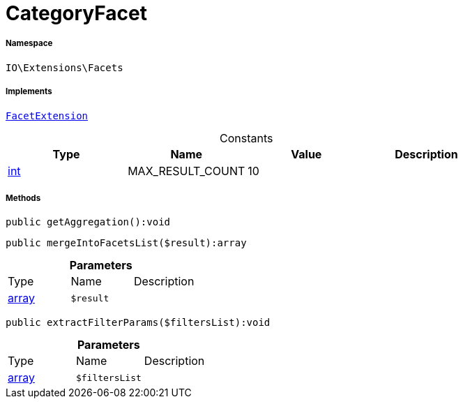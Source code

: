 :table-caption!:
:example-caption!:
:source-highlighter: prettify
:sectids!:
[[io__categoryfacet]]
= CategoryFacet





===== Namespace

`IO\Extensions\Facets`


===== Implements
xref:stable7@interface::Webshop.adoc#webshop_contracts_facetextension[`FacetExtension`]


.Constants
|===
|Type |Name |Value |Description

|link:http://php.net/int[int^]
    |MAX_RESULT_COUNT
    |10
    |
|===



===== Methods

[source%nowrap, php]
----

public getAggregation():void

----









[source%nowrap, php]
----

public mergeIntoFacetsList($result):array

----









.*Parameters*
|===
|Type |Name |Description
|link:http://php.net/array[array^]
a|`$result`
|
|===


[source%nowrap, php]
----

public extractFilterParams($filtersList):void

----









.*Parameters*
|===
|Type |Name |Description
|link:http://php.net/array[array^]
a|`$filtersList`
|
|===


